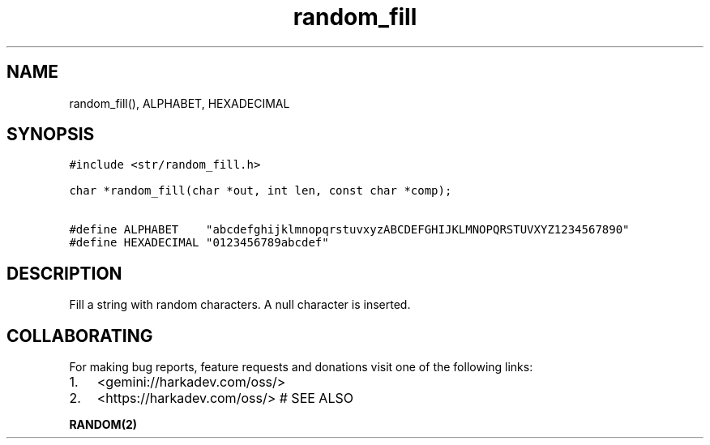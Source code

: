 .\" Automatically generated by Pandoc 2.1.1
.\"
.TH "random_fill" "3" "" "" ""
.hy
.SH NAME
.PP
random_fill(), ALPHABET, HEXADECIMAL
.SH SYNOPSIS
.nf
\f[C]
#include\ <str/random_fill.h>

char\ *random_fill(char\ *out,\ int\ len,\ const\ char\ *comp);

#define\ ALPHABET\ \ \ \ "abcdefghijklmnopqrstuvxyzABCDEFGHIJKLMNOPQRSTUVXYZ1234567890"
#define\ HEXADECIMAL\ "0123456789abcdef"
\f[]
.fi
.SH DESCRIPTION
.PP
Fill a string with random characters.
A null character is inserted.
.SH COLLABORATING
.PP
For making bug reports, feature requests and donations visit one of the
following links:
.IP "1." 3
<gemini://harkadev.com/oss/>
.IP "2." 3
<https://harkadev.com/oss/> # SEE ALSO
.PP
\f[B]RANDOM(2)\f[]
